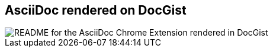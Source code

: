 [#docgist-rendering%notitle]
== AsciiDoc rendered on DocGist

[.contain]
image::docgist.jpg[README for the AsciiDoc Chrome Extension rendered in DocGist]

